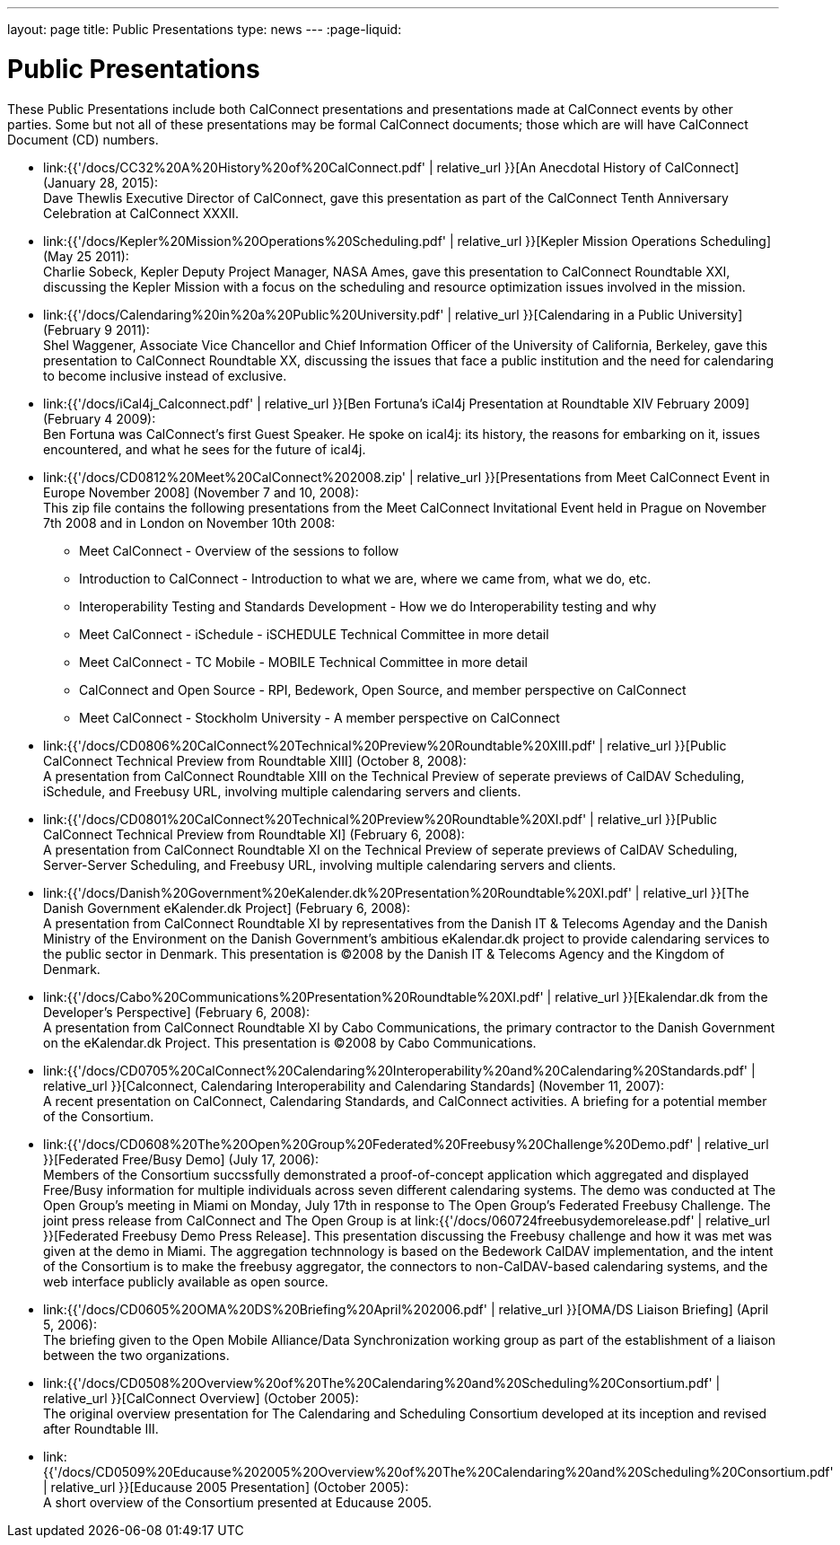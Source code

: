 ---
layout: page
title:  Public Presentations
type: news
---
:page-liquid:

= Public Presentations

These Public Presentations include both CalConnect presentations and
presentations made at CalConnect events by other parties. Some but not
all of these presentations may be formal CalConnect documents; those
which are will have CalConnect Document (CD) numbers.

* link:{{'/docs/CC32%20A%20History%20of%20CalConnect.pdf' | relative_url }}[An
Anecdotal History of CalConnect] (January 28, 2015): +
Dave Thewlis Executive Director of CalConnect, gave this presentation as
part of the CalConnect Tenth Anniversary Celebration at CalConnect
XXXII.

* link:{{'/docs/Kepler%20Mission%20Operations%20Scheduling.pdf' | relative_url }}[Kepler
Mission Operations Scheduling] (May 25 2011): +
Charlie Sobeck, Kepler Deputy Project Manager, NASA Ames, gave this
presentation to CalConnect Roundtable XXI, discussing the Kepler Mission
with a focus on the scheduling and resource optimization issues involved
in the mission.

* link:{{'/docs/Calendaring%20in%20a%20Public%20University.pdf' | relative_url }}[Calendaring
in a Public University] (February 9 2011): +
Shel Waggener, Associate Vice Chancellor and Chief Information Officer
of the University of California, Berkeley, gave this presentation to
CalConnect Roundtable XX, discussing the issues that face a public
institution and the need for calendaring to become inclusive instead of
exclusive.

* link:{{'/docs/iCal4j_Calconnect.pdf' | relative_url }}[Ben
Fortuna's iCal4j Presentation at Roundtable XIV February 2009] (February
4 2009): +
Ben Fortuna was CalConnect's first Guest Speaker. He spoke on ical4j:
its history, the reasons for embarking on it, issues encountered, and
what he sees for the future of ical4j.

* link:{{'/docs/CD0812%20Meet%20CalConnect%202008.zip' | relative_url }}[Presentations
from Meet CalConnect Event in Europe November 2008] (November 7 and 10,
2008): +
This zip file contains the following presentations from the Meet
CalConnect Invitational Event held in Prague on November 7th 2008 and in
London on November 10th 2008:
** Meet CalConnect - Overview of the sessions to follow
** Introduction to CalConnect - Introduction to what we are, where we
came from, what we do, etc.
** Interoperability Testing and Standards Development - How we do
Interoperability testing and why
** Meet CalConnect - iSchedule - iSCHEDULE Technical Committee in more
detail
** Meet CalConnect - TC Mobile - MOBILE Technical Committee in more
detail
** CalConnect and Open Source - RPI, Bedework, Open Source, and member
perspective on CalConnect
** Meet CalConnect - Stockholm University - A member perspective on
CalConnect

* link:{{'/docs/CD0806%20CalConnect%20Technical%20Preview%20Roundtable%20XIII.pdf' | relative_url }}[Public
CalConnect Technical Preview from Roundtable XIII] (October 8, 2008): +
A presentation from CalConnect Roundtable XIII on the Technical Preview
of seperate previews of CalDAV Scheduling, iSchedule, and Freebusy URL,
involving multiple calendaring servers and clients.

* link:{{'/docs/CD0801%20CalConnect%20Technical%20Preview%20Roundtable%20XI.pdf' | relative_url }}[Public
CalConnect Technical Preview from Roundtable XI] (February 6, 2008): +
A presentation from CalConnect Roundtable XI on the Technical Preview of
seperate previews of CalDAV Scheduling, Server-Server Scheduling, and
Freebusy URL, involving multiple calendaring servers and clients.

* link:{{'/docs/Danish%20Government%20eKalender.dk%20Presentation%20Roundtable%20XI.pdf' | relative_url }}[The
Danish Government eKalender.dk Project] (February 6, 2008): +
A presentation from CalConnect Roundtable XI by representatives from the
Danish IT & Telecoms Agenday and the Danish Ministry of the Environment
on the Danish Government's ambitious eKalendar.dk project to provide
calendaring services to the public sector in Denmark. This presentation
is ©2008 by the Danish IT & Telecoms Agency and the Kingdom of
Denmark.

* link:{{'/docs/Cabo%20Communications%20Presentation%20Roundtable%20XI.pdf' | relative_url }}[Ekalendar.dk
from the Developer's Perspective] (February 6, 2008): +
A presentation from CalConnect Roundtable XI by Cabo Communications, the
primary contractor to the Danish Government on the eKalendar.dk Project.
This presentation is ©2008 by Cabo Communications.

* link:{{'/docs/CD0705%20CalConnect%20Calendaring%20Interoperability%20and%20Calendaring%20Standards.pdf' | relative_url }}[Calconnect&#44;
Calendaring Interoperability and Calendaring Standards] (November 11,
2007): +
A recent presentation on CalConnect, Calendaring Standards, and
CalConnect activities. A briefing for a potential member of the
Consortium.

* link:{{'/docs/CD0608%20The%20Open%20Group%20Federated%20Freebusy%20Challenge%20Demo.pdf' | relative_url }}[Federated
Free/Busy Demo] (July 17, 2006): +
Members of the Consortium succssfully demonstrated a proof-of-concept
application which aggregated and displayed Free/Busy information for
multiple individuals across seven different calendaring systems. The
demo was conducted at The Open Group's meeting in Miami on Monday, July
17th in response to The Open Group's Federated Freebusy Challenge. The
joint press release from CalConnect and The Open Group is at
link:{{'/docs/060724freebusydemorelease.pdf' | relative_url }}[Federated
Freebusy Demo Press Release]. This presentation discussing the Freebusy
challenge and how it was met was given at the demo in Miami. The
aggregation technnology is based on the Bedework CalDAV implementation,
and the intent of the Consortium is to make the freebusy aggregator, the
connectors to non-CalDAV-based calendaring systems, and the web
interface publicly available as open source.

* link:{{'/docs/CD0605%20OMA%20DS%20Briefing%20April%202006.pdf' | relative_url }}[OMA/DS
Liaison Briefing] (April 5, 2006): +
The briefing given to the Open Mobile Alliance/Data Synchronization
working group as part of the establishment of a liaison between the two
organizations.

* link:{{'/docs/CD0508%20Overview%20of%20The%20Calendaring%20and%20Scheduling%20Consortium.pdf' | relative_url }}[CalConnect
Overview] (October 2005): +
The original overview presentation for The Calendaring and Scheduling
Consortium developed at its inception and revised after Roundtable
III.

* link:{{'/docs/CD0509%20Educause%202005%20Overview%20of%20The%20Calendaring%20and%20Scheduling%20Consortium.pdf' | relative_url }}[Educause
2005 Presentation] (October 2005): +
A short overview of the Consortium presented at Educause 2005.
